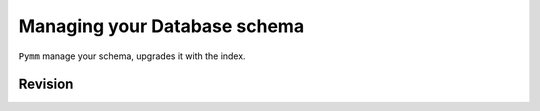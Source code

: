 ==============================
Managing your Database schema
==============================
``Pymm`` manage your schema, upgrades it with the index.

Revision
=========


